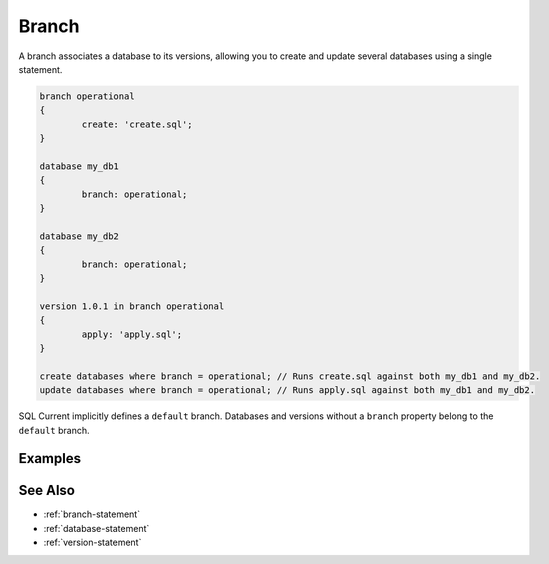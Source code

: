 .. _branch:

Branch
========================================================================================================================
A branch associates a database to its versions, allowing you to create and update several databases using a single statement.

.. code-block :: none

	branch operational
	{
		create: 'create.sql';
	}

	database my_db1
	{
		branch: operational;
	}

	database my_db2
	{
		branch: operational;
	}

	version 1.0.1 in branch operational
	{
		apply: 'apply.sql';
	}

	create databases where branch = operational; // Runs create.sql against both my_db1 and my_db2.
	update databases where branch = operational; // Runs apply.sql against both my_db1 and my_db2.

SQL Current implicitly defines a ``default`` branch.
Databases and versions without a ``branch`` property belong to the ``default`` branch.

Examples
-----------------


See Also
-----------------

* :ref:`branch-statement`
* :ref:`database-statement`
* :ref:`version-statement`
